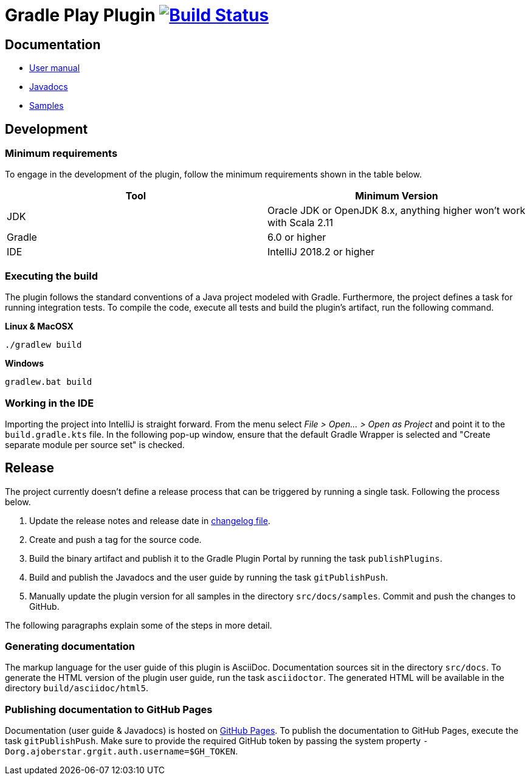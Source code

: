 = Gradle Play Plugin image:https://travis-ci.org/gradle/playframework.svg?branch=master["Build Status", link="https://travis-ci.org/gradle/playframework"]

== Documentation 

- https://gradle.github.io/playframework/[User manual]
- https://gradle.github.io/playframework/api[Javadocs]
- https://github.com/gradle/playframework/tree/master/src/docs/samples[Samples]

== Development

=== Minimum requirements

To engage in the development of the plugin, follow the minimum requirements shown in the table below.

[options="header"]
|==========================
|Tool    |Minimum Version
|JDK     |Oracle JDK or OpenJDK 8.x, anything higher won't work with Scala 2.11
|Gradle  |6.0 or higher
|IDE     |IntelliJ 2018.2 or higher
|==========================

=== Executing the build

The plugin follows the standard conventions of a Java project modeled with Gradle. Furthermore, the project defines a task for running integration tests. To compile the code, execute all tests and build the plugin's artifact, run the following command.

**Linux & MacOSX**

----
./gradlew build
----

**Windows**

----
gradlew.bat build
----

=== Working in the IDE

Importing the project into IntelliJ is straight forward. From the menu select _File > Open... > Open as Project_ and point it to the `build.gradle.kts` file. In the following pop-up window, ensure that the default Gradle Wrapper is selected and "Create separate module per source set" is checked.

== Release

The project currently doesn't define a release process that can be triggered by running a single task. Following the process below.

1. Update the release notes and release date in link:./src/docs/asciidoc/50-changes.adoc[changelog file].
2. Create and push a tag for the source code.
3. Build the binary artifact and publish it to the Gradle Plugin Portal by running the task `publishPlugins`.
4. Build and publish the Javadocs and the user guide by running the task `gitPublishPush`.
5. Manually update the plugin version for all samples in the directory `src/docs/samples`. Commit and push the changes to GitHub.

The following paragraphs explain some of the steps in more detail.

=== Generating documentation

The markup language for the user guide of this plugin is AsciiDoc. Documentation sources sit in the directory `src/docs`. To generate the HTML version of the plugin user guide, run the task `asciidoctor`. The generated HTML will be available in the directory `build/asciidoc/html5`.

=== Publishing documentation to GitHub Pages

Documentation (user guide & Javadocs) is hosted on https://pages.github.com/[GitHub Pages]. To publish the documentation to GitHub Pages, execute the task `gitPublishPush`. Make sure to provide the required GitHub token by passing the system property `-Dorg.ajoberstar.grgit.auth.username=$GH_TOKEN`.


